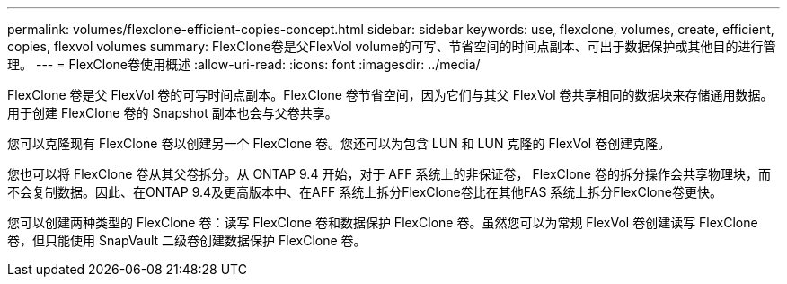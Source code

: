 ---
permalink: volumes/flexclone-efficient-copies-concept.html 
sidebar: sidebar 
keywords: use, flexclone, volumes, create, efficient, copies, flexvol volumes 
summary: FlexClone卷是父FlexVol volume的可写、节省空间的时间点副本、可出于数据保护或其他目的进行管理。 
---
= FlexClone卷使用概述
:allow-uri-read: 
:icons: font
:imagesdir: ../media/


[role="lead"]
FlexClone 卷是父 FlexVol 卷的可写时间点副本。FlexClone 卷节省空间，因为它们与其父 FlexVol 卷共享相同的数据块来存储通用数据。用于创建 FlexClone 卷的 Snapshot 副本也会与父卷共享。

您可以克隆现有 FlexClone 卷以创建另一个 FlexClone 卷。您还可以为包含 LUN 和 LUN 克隆的 FlexVol 卷创建克隆。

您也可以将 FlexClone 卷从其父卷拆分。从 ONTAP 9.4 开始，对于 AFF 系统上的非保证卷， FlexClone 卷的拆分操作会共享物理块，而不会复制数据。因此、在ONTAP 9.4及更高版本中、在AFF 系统上拆分FlexClone卷比在其他FAS 系统上拆分FlexClone卷更快。

您可以创建两种类型的 FlexClone 卷：读写 FlexClone 卷和数据保护 FlexClone 卷。虽然您可以为常规 FlexVol 卷创建读写 FlexClone 卷，但只能使用 SnapVault 二级卷创建数据保护 FlexClone 卷。
